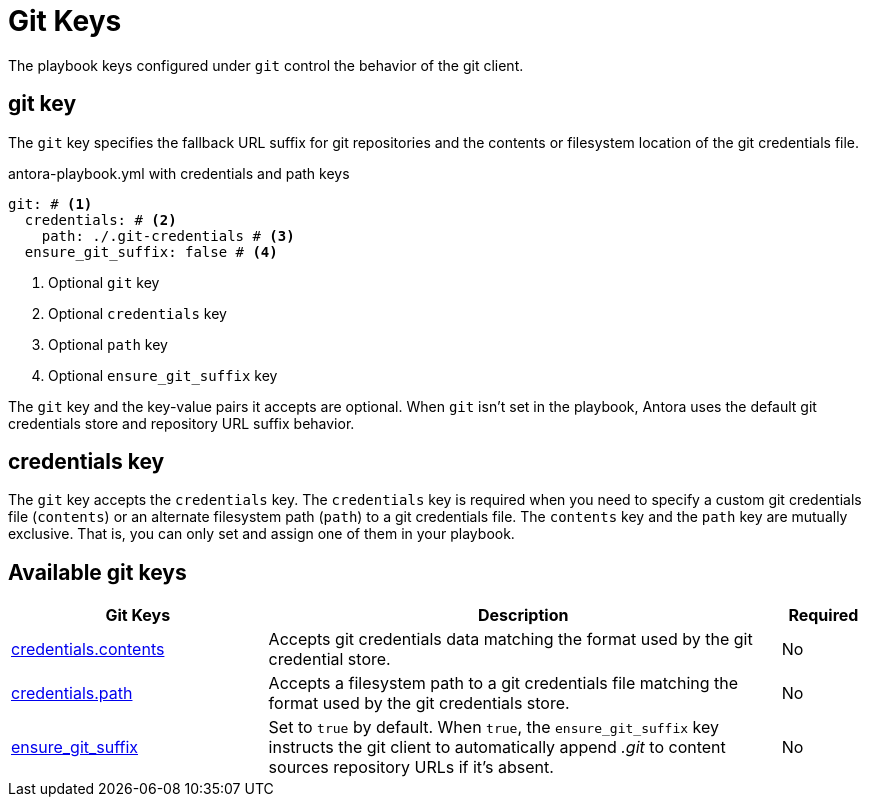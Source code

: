 = Git Keys

The playbook keys configured under `git` control the behavior of the git client.

[#git-key]
== git key

The `git` key specifies the fallback URL suffix for git repositories and the contents or filesystem location of the git credentials file.

.antora-playbook.yml with credentials and path keys
[source,yaml]
----
git: # <1>
  credentials: # <2>
    path: ./.git-credentials # <3>
  ensure_git_suffix: false # <4>
----
<1> Optional `git` key
<2> Optional `credentials` key
<3> Optional `path` key
<4> Optional `ensure_git_suffix` key

The `git` key and the key-value pairs it accepts are optional.
When `git` isn't set in the playbook, Antora uses the default git credentials store and repository URL suffix behavior.

[#credentials-key]
== credentials key

The `git` key accepts the `credentials` key.
The `credentials` key is required when you need to specify a custom git credentials file (`contents`) or an alternate filesystem path (`path`) to a git credentials file.
The `contents` key and the `path` key are mutually exclusive.
That is, you can only set and assign one of them in your playbook.

[#git-reference]
== Available git keys

[cols="3,6,1"]
|===
|Git Keys |Description |Required

|xref:git-credentials-contents.adoc[credentials.contents]
|Accepts git credentials data matching the format used by the git credential store.
|No

|xref:git-credentials-path.adoc[credentials.path]
|Accepts a filesystem path to a git credentials file matching the format used by the git credentials store.
|No

|xref:git-suffix.adoc[ensure_git_suffix]
|Set to `true` by default.
When `true`, the `ensure_git_suffix` key instructs the git client to automatically append [.path]_.git_ to content sources repository URLs if it's absent.
|No
|===
